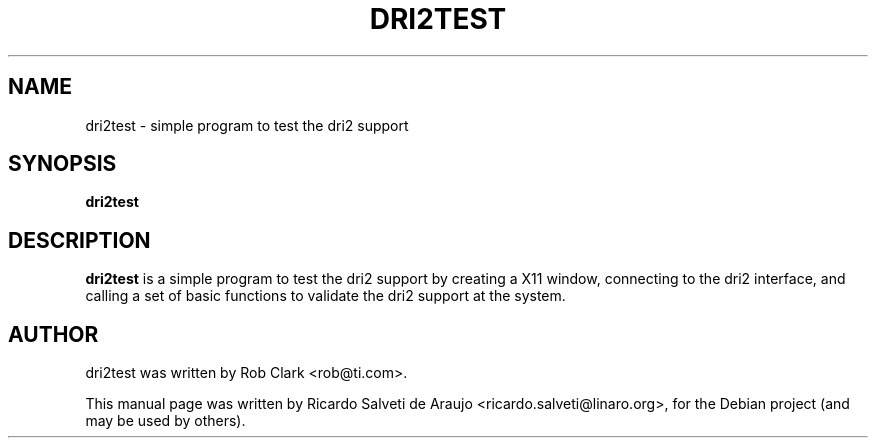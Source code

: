 .TH DRI2TEST 1 "August 23, 2012"
.\" Please adjust this date whenever revising the manpage.
.\"
.\" Some roff macros, for reference:
.\" .nh        disable hyphenation
.\" .hy        enable hyphenation
.\" .ad l      left justify
.\" .ad b      justify to both left and right margins
.\" .nf        disable filling
.\" .fi        enable filling
.\" .br        insert line break
.\" .sp <n>    insert n+1 empty lines
.\" for manpage-specific macros, see man(7)
.SH NAME
dri2test \- simple program to test the dri2 support
.SH SYNOPSIS
.B dri2test
.SH DESCRIPTION
.PP
.\" TeX users may be more comfortable with the \fB<whatever>\fP and
.\" \fI<whatever>\fP escape sequences to invode bold face and italics,
.\" respectively.
\fBdri2test\fP is a simple program to test the dri2 support by creating a X11 window,
connecting to the dri2 interface, and calling a set of basic functions to validate the
dri2 support at the system.
.SH AUTHOR
dri2test was written by Rob Clark <rob@ti.com>.
.PP
This manual page was written by Ricardo Salveti de Araujo <ricardo.salveti@linaro.org>,
for the Debian project (and may be used by others).
